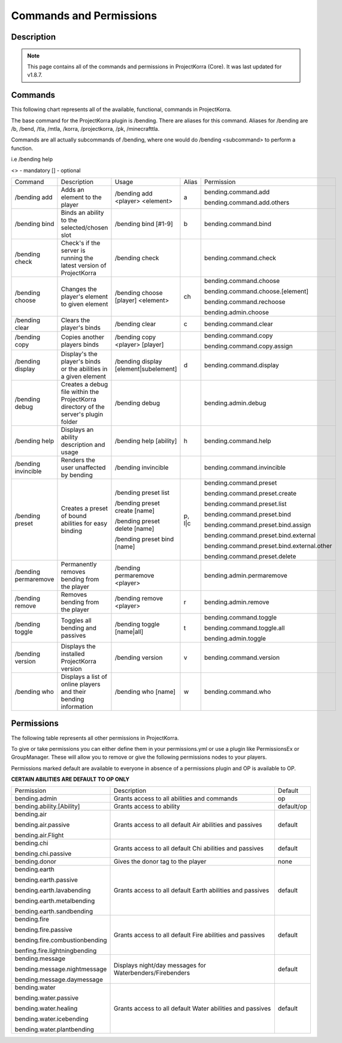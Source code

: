 .. _commands:

########################
Commands and Permissions
########################

Description
=============

.. note:: This page contains all of the commands and permissions in ProjectKorra (Core). It was last updated for v1.8.7.

Commands
==========

This following chart represents all of the available, functional, commands in ProjectKorra. 

The base command for the ProjectKorra plugin is /bending. There are aliases for this command. Aliases for /bending are /b, /bend, /tla, /mtla, /korra, /projectkorra, /pk, /minecrafttla. 

Commands are all actually subcommands of /bending, where one would do /bending <subcommand> to perform a function.

i.e /bending help

<> - mandatory
[] - optional


+---------------------+--------------------------------------------------------------------------------------+---------------------------------------+--------+---------------------------------------------+
| Command             | Description                                                                          | Usage                                 | Alias  | Permission                                  |
+---------------------+--------------------------------------------------------------------------------------+---------------------------------------+--------+---------------------------------------------+
| /bending add        | Adds an element to the player                                                        | /bending add <player> <element>       | a      | bending.command.add                         |
|                     |                                                                                      |                                       |        |                                             |
|                     |                                                                                      |                                       |        | bending.command.add.others                  |
+---------------------+--------------------------------------------------------------------------------------+---------------------------------------+--------+---------------------------------------------+
| /bending bind       | Binds an ability to the selected/chosen slot                                         | /bending bind [#1-9]                  | b      | bending.command.bind                        |
+---------------------+--------------------------------------------------------------------------------------+---------------------------------------+--------+---------------------------------------------+
| /bending check      | Check's if the server is running the latest version of ProjectKorra                  | /bending check                        |        | bending.command.check                       |
+---------------------+--------------------------------------------------------------------------------------+---------------------------------------+--------+---------------------------------------------+
| /bending choose     | Changes the player's element to given element                                        | /bending choose [player] <element>    | ch     | bending.command.choose                      |
|                     |                                                                                      |                                       |        |                                             |
|                     |                                                                                      |                                       |        | bending.command.choose.[element]            |
|                     |                                                                                      |                                       |        |                                             |
|                     |                                                                                      |                                       |        | bending.command.rechoose                    |
|                     |                                                                                      |                                       |        |                                             |
|                     |                                                                                      |                                       |        | bending.admin.choose                        |
+---------------------+--------------------------------------------------------------------------------------+---------------------------------------+--------+---------------------------------------------+
| /bending clear      | Clears the player's binds                                                            | /bending clear                        | c      | bending.command.clear                       |
+---------------------+--------------------------------------------------------------------------------------+---------------------------------------+--------+---------------------------------------------+
| /bending copy       | Copies another players binds                                                         | /bending copy <player> [player]       |        | bending.command.copy                        |
|                     |                                                                                      |                                       |        |                                             |
|                     |                                                                                      |                                       |        | bending.command.copy.assign                 |
+---------------------+--------------------------------------------------------------------------------------+---------------------------------------+--------+---------------------------------------------+
| /bending display    | Display's the player's binds or the abilities in a given element                     | /bending display [element|subelement] | d      | bending.command.display                     |
+---------------------+--------------------------------------------------------------------------------------+---------------------------------------+--------+---------------------------------------------+
| /bending debug      | Creates a debug file within the ProjectKorra directory of the server's plugin folder | /bending debug                        |        | bending.admin.debug                         |
+---------------------+--------------------------------------------------------------------------------------+---------------------------------------+--------+---------------------------------------------+
| /bending help       | Displays an ability description and usage                                            | /bending help [ability]               | h      | bending.command.help                        |
+---------------------+--------------------------------------------------------------------------------------+---------------------------------------+--------+---------------------------------------------+
| /bending invincible | Renders the user unaffected by bending                                               | /bending invincible                   |        | bending.command.invincible                  |
+---------------------+--------------------------------------------------------------------------------------+---------------------------------------+--------+---------------------------------------------+
| /bending preset     | Creates a preset of bound abilities for easy binding                                 | /bending preset list                  | p, l|c | bending.command.preset                      |
|                     |                                                                                      |                                       |        |                                             |
|                     |                                                                                      | /bending preset create [name]         |        | bending.command.preset.create               |
|                     |                                                                                      |                                       |        |                                             |
|                     |                                                                                      | /bending preset delete [name]         |        | bending.command.preset.list                 |
|                     |                                                                                      |                                       |        |                                             |
|                     |                                                                                      | /bending preset bind [name]           |        | bending.command.preset.bind                 |
|                     |                                                                                      |                                       |        |                                             |
|                     |                                                                                      |                                       |        | bending.command.preset.bind.assign          |
|                     |                                                                                      |                                       |        |                                             |
|                     |                                                                                      |                                       |        | bending.command.preset.bind.external        |
|                     |                                                                                      |                                       |        |                                             |
|                     |                                                                                      |                                       |        | bending.command.preset.bind.external.other  |
|                     |                                                                                      |                                       |        |                                             |
|                     |                                                                                      |                                       |        | bending.command.preset.delete               |
+---------------------+--------------------------------------------------------------------------------------+---------------------------------------+--------+---------------------------------------------+
| /bending permaremove| Permanently removes bending from the player                                          | /bending permaremove <player>         |        | bending.admin.permaremove                   |
+---------------------+--------------------------------------------------------------------------------------+---------------------------------------+--------+---------------------------------------------+
| /bending remove     | Removes bending from the player                                                      | /bending remove <player>              | r      | bending.admin.remove                        |
+---------------------+--------------------------------------------------------------------------------------+---------------------------------------+--------+---------------------------------------------+
| /bending toggle     | Toggles all bending and passives                                                     | /bending toggle [name|all]            | t      | bending.command.toggle                      |
|                     |                                                                                      |                                       |        |                                             |
|                     |                                                                                      |                                       |        | bending.command.toggle.all                  |
|                     |                                                                                      |                                       |        |                                             |
|                     |                                                                                      |                                       |        | bending.admin.toggle                        |
+---------------------+--------------------------------------------------------------------------------------+---------------------------------------+--------+---------------------------------------------+
| /bending version    | Displays the installed ProjectKorra version                                          | /bending version                      | v      | bending.command.version                     |
+---------------------+--------------------------------------------------------------------------------------+---------------------------------------+--------+---------------------------------------------+
| /bending who        | Displays a list of online players and their bending information                      | /bending who [name]                   | w      | bending.command.who                         |
+---------------------+--------------------------------------------------------------------------------------+---------------------------------------+--------+---------------------------------------------+


Permissions
=============
The following table represents all other permissions in ProjectKorra.

To give or take permissions you can either define them in your permissions.yml or use a plugin like PermissionsEx or GroupManager. These will allow you to remove or give the following permissions nodes to your players.

Permissions marked default are available to everyone in absence of a permissions plugin and OP is available to OP.


**CERTAIN ABILITIES ARE DEFAULT TO OP ONLY**

+--------------------------------+-----------------------------------------------------------+------------+
| Permission                     | Description                                               | Default    |
+--------------------------------+-----------------------------------------------------------+------------+
| bending.admin                  | Grants access to all abilities and commands               | op         |
+--------------------------------+-----------------------------------------------------------+------------+
| bending.ability.[Ability]      | Grants access to ability                                  | default/op |
+--------------------------------+-----------------------------------------------------------+------------+
| bending.air                    | Grants access to all default Air abilities and passives   | default    |
|                                |                                                           |            |
| bending.air.passive            |                                                           |            |
|                                |                                                           |            |
| bending.air.Flight             |                                                           |            |
+--------------------------------+-----------------------------------------------------------+------------+
| bending.chi                    | Grants access to all default Chi abilities and passives   | default    |
|                                |                                                           |            |
| bending.chi.passive            |                                                           |            |
+--------------------------------+-----------------------------------------------------------+------------+
| bending.donor                  | Gives the donor tag to the player                         | none       |
+--------------------------------+-----------------------------------------------------------+------------+
| bending.earth                  | Grants access to all default Earth abilities and passives | default    |
|                                |                                                           |            |
| bending.earth.passive          |                                                           |            |
|                                |                                                           |            |
| bending.earth.lavabending      |                                                           |            |
|                                |                                                           |            |
| bending.earth.metalbending     |                                                           |            |
|                                |                                                           |            |
| bending.earth.sandbending      |                                                           |            |
+--------------------------------+-----------------------------------------------------------+------------+
| bending.fire                   | Grants access to all default Fire abilities and passives  | default    |
|                                |                                                           |            |
| bending.fire.passive           |                                                           |            |
|                                |                                                           |            |
| bending.fire.combustionbending |                                                           |            |
|                                |                                                           |            |
| benfing.fire.lightningbending  |                                                           |            |
+--------------------------------+-----------------------------------------------------------+------------+
| bending.message                | Displays night/day messages for Waterbenders/Firebenders  | default    |
|                                |                                                           |            |
| bending.message.nightmessage   |                                                           |            |
|                                |                                                           |            |
| bending.message.daymessage     |                                                           |            |
+--------------------------------+-----------------------------------------------------------+------------+
| bending.water                  | Grants access to all default Water abilities and passives | default    |
|                                |                                                           |            |
| bending.water.passive          |                                                           |            |
|                                |                                                           |            |
| bending.water.healing          |                                                           |            |
|                                |                                                           |            |
| bending.water.icebending       |                                                           |            |
|                                |                                                           |            |
| bending.water.plantbending     |                                                           |            |
+--------------------------------+-----------------------------------------------------------+------------+
